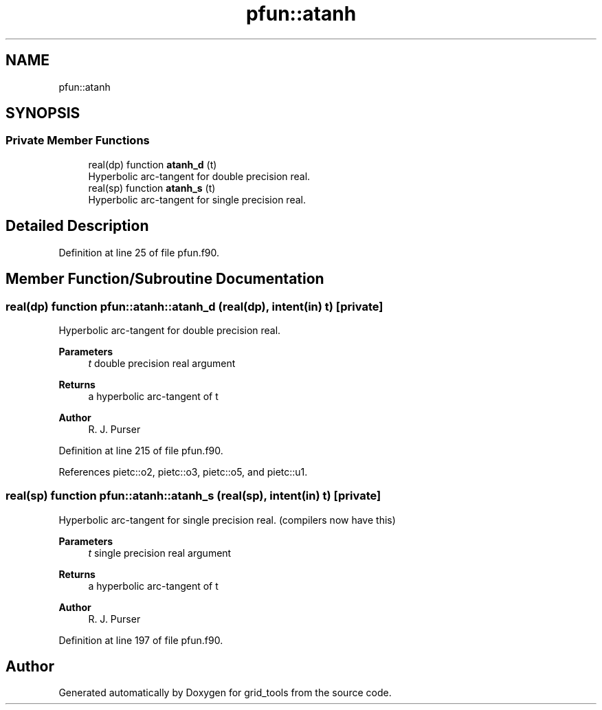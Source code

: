 .TH "pfun::atanh" 3 "Thu Mar 25 2021" "Version 1.0.0" "grid_tools" \" -*- nroff -*-
.ad l
.nh
.SH NAME
pfun::atanh
.SH SYNOPSIS
.br
.PP
.SS "Private Member Functions"

.in +1c
.ti -1c
.RI "real(dp) function \fBatanh_d\fP (t)"
.br
.RI "Hyperbolic arc-tangent for double precision real\&. "
.ti -1c
.RI "real(sp) function \fBatanh_s\fP (t)"
.br
.RI "Hyperbolic arc-tangent for single precision real\&. "
.in -1c
.SH "Detailed Description"
.PP 
Definition at line 25 of file pfun\&.f90\&.
.SH "Member Function/Subroutine Documentation"
.PP 
.SS "real(dp) function pfun::atanh::atanh_d (real(dp), intent(in) t)\fC [private]\fP"

.PP
Hyperbolic arc-tangent for double precision real\&. 
.PP
\fBParameters\fP
.RS 4
\fIt\fP double precision real argument 
.RE
.PP
\fBReturns\fP
.RS 4
a hyperbolic arc-tangent of t 
.RE
.PP
\fBAuthor\fP
.RS 4
R\&. J\&. Purser 
.br
 
.RE
.PP

.PP
Definition at line 215 of file pfun\&.f90\&.
.PP
References pietc::o2, pietc::o3, pietc::o5, and pietc::u1\&.
.SS "real(sp) function pfun::atanh::atanh_s (real(sp), intent(in) t)\fC [private]\fP"

.PP
Hyperbolic arc-tangent for single precision real\&. (compilers now have this)
.PP
\fBParameters\fP
.RS 4
\fIt\fP single precision real argument 
.RE
.PP
\fBReturns\fP
.RS 4
a hyperbolic arc-tangent of t 
.RE
.PP
\fBAuthor\fP
.RS 4
R\&. J\&. Purser 
.br
 
.RE
.PP

.PP
Definition at line 197 of file pfun\&.f90\&.

.SH "Author"
.PP 
Generated automatically by Doxygen for grid_tools from the source code\&.
